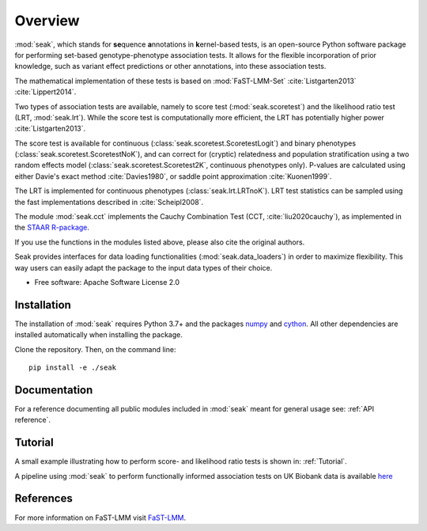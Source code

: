 ========
Overview
========

:mod:`seak`, which stands for **se**\ quence **a**\ nnotations in **k**\ ernel-based tests, is an open-source Python
software package for performing set-based genotype-phenotype association tests. It allows for the flexible incorporation
of prior knowledge, such as variant effect predictions or other annotations, into these association tests.

The mathematical implementation of these tests is based on :mod:`FaST-LMM-Set` :cite:`Listgarten2013` :cite:`Lippert2014`.

Two types of association tests are available, namely to score test (:mod:`seak.scoretest`) and the likelihood ratio test (LRT, :mod:`seak.lrt`).
While the score test is computationally more efficient, the LRT has potentially higher power :cite:`Listgarten2013`.

The score test is available for continuous (:class:`seak.scoretest.ScoretestLogit`) and binary phenotypes (:class:`seak.scoretest.ScoretestNoK`),
and can correct for (cryptic) relatedness and population stratification using a two random effects model (:class:`seak.scoretest.Scoretest2K`, continuous phenotypes only).
P-values are calculated using either Davie's exact method :cite:`Davies1980`, or saddle point approximation :cite:`Kuonen1999`.

The LRT is implemented for continuous phenotypes (:class:`seak.lrt.LRTnoK`).  LRT test statistics can be sampled using the fast implementations described in :cite:`Scheipl2008`.

The module :mod:`seak.cct` implements the Cauchy Combination Test (CCT, :cite:`liu2020cauchy`), as implemented in the `STAAR R-package <https://github.com/xihaoli/STAAR>`_.

If you use the functions in the modules listed above, please also cite the original authors.

Seak provides interfaces for data loading functionalities (:mod:`seak.data_loaders`) in order to maximize flexibility. This way users can easily adapt the package to the input data types of their choice.

* Free software: Apache Software License 2.0

Installation
============
The installation of :mod:`seak` requires Python 3.7+ and the packages `numpy <https://pypi.org/project/numpy/>`_ and `cython <https://pypi.org/project/Cython/>`_. All other dependencies are installed automatically when installing the package.

Clone the repository. Then, on the command line::

    pip install -e ./seak


Documentation
=============
For a reference documenting all public modules included in :mod:`seak` meant for general usage see:
:ref:`API reference`.

Tutorial
========
A small example illustrating how to perform score- and likelihood ratio tests is shown in: :ref:`Tutorial`.

A pipeline using :mod:`seak` to perform functionally informed association tests on UK Biobank data is available `here <https://github.com/HealthML/faatpipe>`_

References
=============

For more information on FaST-LMM visit `FaST-LMM <https://github.com/fastlmm/FaST-LMM>`_.

.. bibliography:: references.bib
    :style: unsrt

